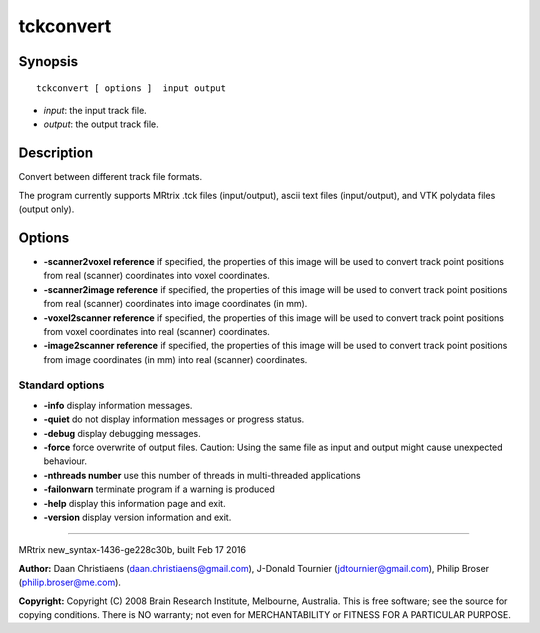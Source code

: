 tckconvert
===========

Synopsis
--------

::

    tckconvert [ options ]  input output

-  *input*: the input track file.
-  *output*: the output track file.

Description
-----------

Convert between different track file formats.

The program currently supports MRtrix .tck files (input/output), ascii
text files (input/output), and VTK polydata files (output only).

Options
-------

-  **-scanner2voxel reference** if specified, the properties of this
   image will be used to convert track point positions from real
   (scanner) coordinates into voxel coordinates.

-  **-scanner2image reference** if specified, the properties of this
   image will be used to convert track point positions from real
   (scanner) coordinates into image coordinates (in mm).

-  **-voxel2scanner reference** if specified, the properties of this
   image will be used to convert track point positions from voxel
   coordinates into real (scanner) coordinates.

-  **-image2scanner reference** if specified, the properties of this
   image will be used to convert track point positions from image
   coordinates (in mm) into real (scanner) coordinates.

Standard options
^^^^^^^^^^^^^^^^

-  **-info** display information messages.

-  **-quiet** do not display information messages or progress status.

-  **-debug** display debugging messages.

-  **-force** force overwrite of output files. Caution: Using the same
   file as input and output might cause unexpected behaviour.

-  **-nthreads number** use this number of threads in multi-threaded
   applications

-  **-failonwarn** terminate program if a warning is produced

-  **-help** display this information page and exit.

-  **-version** display version information and exit.

--------------

MRtrix new_syntax-1436-ge228c30b, built Feb 17 2016

**Author:** Daan Christiaens (daan.christiaens@gmail.com), J-Donald
Tournier (jdtournier@gmail.com), Philip Broser (philip.broser@me.com).

**Copyright:** Copyright (C) 2008 Brain Research Institute, Melbourne,
Australia. This is free software; see the source for copying conditions.
There is NO warranty; not even for MERCHANTABILITY or FITNESS FOR A
PARTICULAR PURPOSE.
